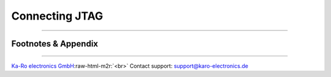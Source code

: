.. role:: raw-html-m2r(raw)
   :format: html


Connecting JTAG
===============

----

Footnotes & Appendix
--------------------

----

`Ka-Ro electronics GmbH <http://www.karo-electronics.de>`_\ :raw-html-m2r:`<br>`
Contact support: support@karo-electronics.de
